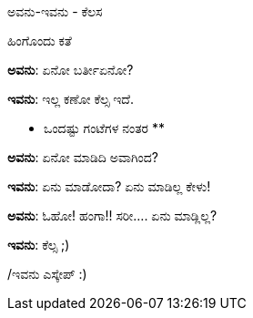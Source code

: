 ಅವನು-ಇವನು - ಕೆಲಸ
################

:slug: avanu-ivanu-kelasa
:author: Aravinda VK
:date: 2010-10-04
:tags: ಅವನು-ಇವನು,ಹಾಸ್ಯ,kannadablog
:summary: ಅವನು: ಏನೋ ಬರ್ತೀಏನೋ?

ಹಿಂಗೊಂದು ಕತೆ

**ಅವನು**: ಏನೋ ಬರ್ತೀಏನೋ?

**ಇವನು**: ಇಲ್ಲ ಕಣೋ ಕೆಲ್ಸ ಇದೆ.

** ಒಂದಷ್ಟು ಗಂಟೆಗಳ ನಂತರ **

**ಅವನು**: ಏನೋ ಮಾಡಿದಿ ಅವಾಗಿಂದ?

**ಇವನು**: ಏನು ಮಾಡೋದಾ? ಏನು ಮಾಡಿಲ್ಲ ಕೇಳು!

**ಅವನು**: ಓಹೋ! ಹಂಗಾ!! ಸರೀ.... ಏನು ಮಾಡ್ಲಿಲ್ಲ?

**ಇವನು**: ಕೆಲ್ಸ ;)

/ಇವನು ಎಸ್ಕೇಪ್ :)

